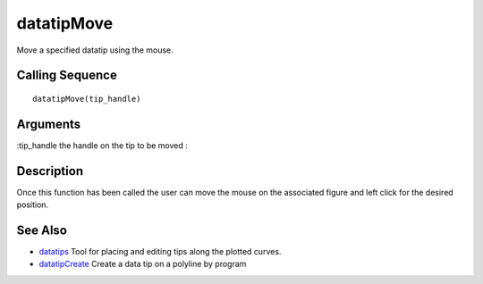 


datatipMove
===========

Move a specified datatip using the mouse.



Calling Sequence
~~~~~~~~~~~~~~~~


::

    datatipMove(tip_handle)




Arguments
~~~~~~~~~

:tip_handle the handle on the tip to be moved
:



Description
~~~~~~~~~~~

Once this function has been called the user can move the mouse on the
associated figure and left click for the desired position.



See Also
~~~~~~~~


+ `datatips`_ Tool for placing and editing tips along the plotted
  curves.
+ `datatipCreate`_ Create a data tip on a polyline by program


.. _datatipCreate: datatipCreate.html
.. _datatips: datatips.html


